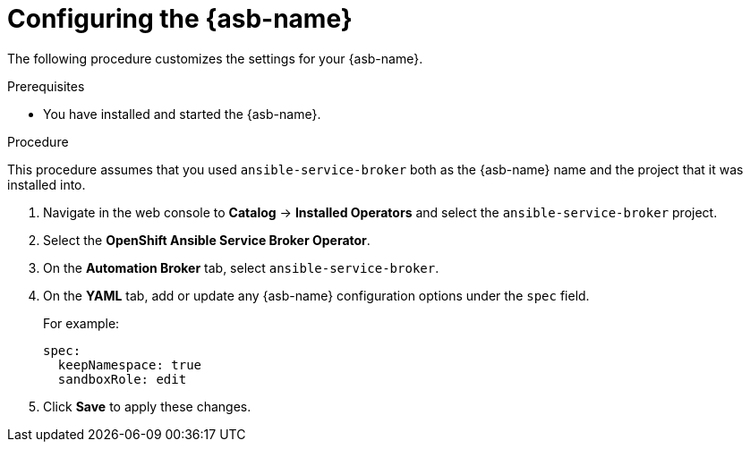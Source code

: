 // Module included in the following assemblies:
//
// * applications/service_brokers/installing-ansible-service-broker.adoc

[id='sb-configuring-ansible-service-broker-{context}']
= Configuring the {asb-name}

The following procedure customizes the settings for your {asb-name}.

.Prerequisites

* You have installed and started the {asb-name}.

.Procedure

This procedure assumes that you used `ansible-service-broker` both as the {asb-name} name and the project that it was installed into.

. Navigate in the web console to *Catalog* -> *Installed Operators* and select the `ansible-service-broker` project.
. Select the *OpenShift Ansible Service Broker Operator*.
. On the *Automation Broker* tab, select `ansible-service-broker`.
. On the *YAML* tab, add or update any {asb-name} configuration options under the `spec` field.
+
For example:
+
[source,yaml]
----
spec:
  keepNamespace: true
  sandboxRole: edit
----
+
. Click *Save* to apply these changes.

